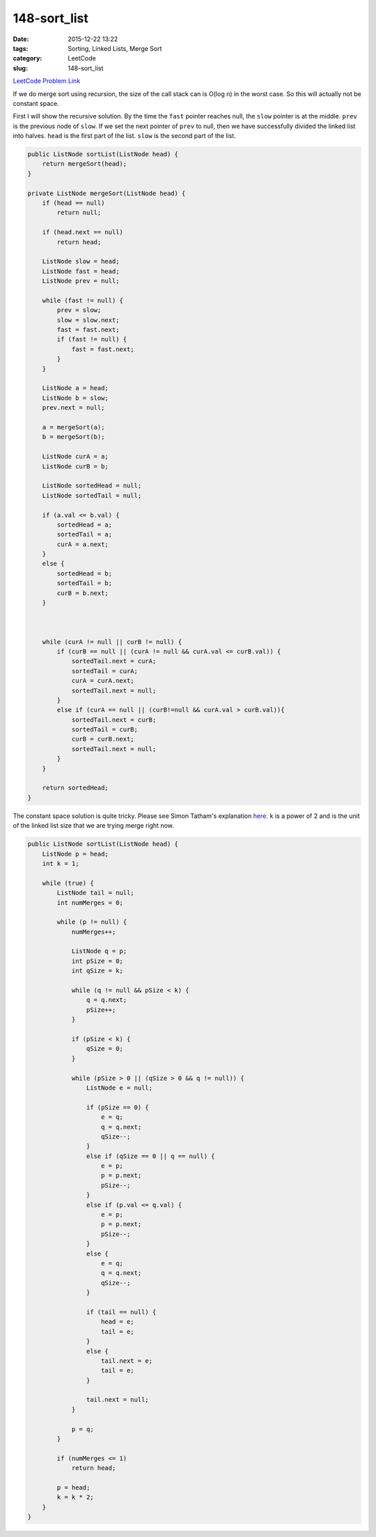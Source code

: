 148-sort_list
#############

:date: 2015-12-22 13:22
:tags: Sorting, Linked Lists, Merge Sort
:category: LeetCode
:slug: 148-sort_list

`LeetCode Problem Link <https://leetcode.com/problems/sort-list/>`_

If we do merge sort using recursion, the size of the call stack can is O(log n) in the worst case. So
this will actually not be constant space.

First I will show the recursive solution. By the time the ``fast`` pointer reaches null, the ``slow`` pointer
is at the middle. ``prev`` is the previous node of ``slow``. If we set the next pointer of ``prev`` to null, then
we have successfully divided the linked list into halves. ``head`` is the first part of the list. ``slow`` is the
second part of the list.

.. code-block:: java

    public ListNode sortList(ListNode head) {
        return mergeSort(head);
    }

    private ListNode mergeSort(ListNode head) {
        if (head == null)
            return null;

        if (head.next == null)
            return head;

        ListNode slow = head;
        ListNode fast = head;
        ListNode prev = null;

        while (fast != null) {
            prev = slow;
            slow = slow.next;
            fast = fast.next;
            if (fast != null) {
                fast = fast.next;
            }
        }

        ListNode a = head;
        ListNode b = slow;
        prev.next = null;

        a = mergeSort(a);
        b = mergeSort(b);

        ListNode curA = a;
        ListNode curB = b;

        ListNode sortedHead = null;
        ListNode sortedTail = null;

        if (a.val <= b.val) {
            sortedHead = a;
            sortedTail = a;
            curA = a.next;
        }
        else {
            sortedHead = b;
            sortedTail = b;
            curB = b.next;
        }



        while (curA != null || curB != null) {
            if (curB == null || (curA != null && curA.val <= curB.val)) {
                sortedTail.next = curA;
                sortedTail = curA;
                curA = curA.next;
                sortedTail.next = null;
            }
            else if (curA == null || (curB!=null && curA.val > curB.val)){
                sortedTail.next = curB;
                sortedTail = curB;
                curB = curB.next;
                sortedTail.next = null;
            }
        }

        return sortedHead;
    }

The constant space solution is quite tricky. Please see Simon Tatham's explanation
`here <http://www.chiark.greenend.org.uk/~sgtatham/algorithms/listsort.html>`_. ``k`` is a power of 2 and
is the unit of the linked list size that we are trying merge right now.

.. code-block:: java

    public ListNode sortList(ListNode head) {
        ListNode p = head;
        int k = 1;

        while (true) {
            ListNode tail = null;
            int numMerges = 0;

            while (p != null) {
                numMerges++;

                ListNode q = p;
                int pSize = 0;
                int qSize = k;

                while (q != null && pSize < k) {
                    q = q.next;
                    pSize++;
                }

                if (pSize < k) {
                    qSize = 0;
                }

                while (pSize > 0 || (qSize > 0 && q != null)) {
                    ListNode e = null;

                    if (pSize == 0) {
                        e = q;
                        q = q.next;
                        qSize--;
                    }
                    else if (qSize == 0 || q == null) {
                        e = p;
                        p = p.next;
                        pSize--;
                    }
                    else if (p.val <= q.val) {
                        e = p;
                        p = p.next;
                        pSize--;
                    }
                    else {
                        e = q;
                        q = q.next;
                        qSize--;
                    }

                    if (tail == null) {
                        head = e;
                        tail = e;
                    }
                    else {
                        tail.next = e;
                        tail = e;
                    }

                    tail.next = null;
                }

                p = q;
            }

            if (numMerges <= 1)
                return head;

            p = head;
            k = k * 2;
        }
    }


